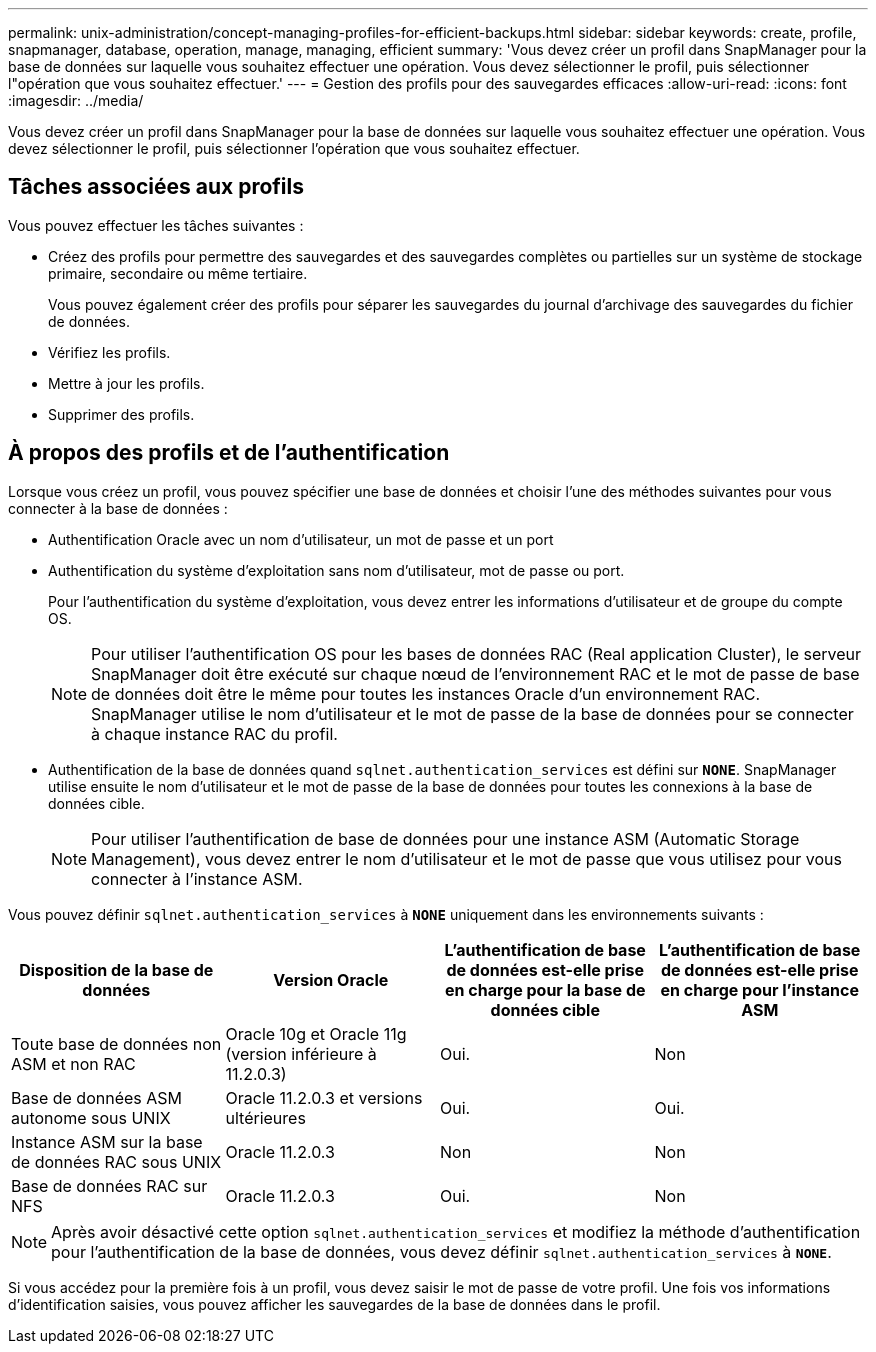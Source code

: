 ---
permalink: unix-administration/concept-managing-profiles-for-efficient-backups.html 
sidebar: sidebar 
keywords: create, profile, snapmanager, database, operation, manage, managing, efficient 
summary: 'Vous devez créer un profil dans SnapManager pour la base de données sur laquelle vous souhaitez effectuer une opération. Vous devez sélectionner le profil, puis sélectionner l"opération que vous souhaitez effectuer.' 
---
= Gestion des profils pour des sauvegardes efficaces
:allow-uri-read: 
:icons: font
:imagesdir: ../media/


[role="lead"]
Vous devez créer un profil dans SnapManager pour la base de données sur laquelle vous souhaitez effectuer une opération. Vous devez sélectionner le profil, puis sélectionner l'opération que vous souhaitez effectuer.



== Tâches associées aux profils

Vous pouvez effectuer les tâches suivantes :

* Créez des profils pour permettre des sauvegardes et des sauvegardes complètes ou partielles sur un système de stockage primaire, secondaire ou même tertiaire.
+
Vous pouvez également créer des profils pour séparer les sauvegardes du journal d'archivage des sauvegardes du fichier de données.

* Vérifiez les profils.
* Mettre à jour les profils.
* Supprimer des profils.




== À propos des profils et de l'authentification

Lorsque vous créez un profil, vous pouvez spécifier une base de données et choisir l'une des méthodes suivantes pour vous connecter à la base de données :

* Authentification Oracle avec un nom d'utilisateur, un mot de passe et un port
* Authentification du système d'exploitation sans nom d'utilisateur, mot de passe ou port.
+
Pour l'authentification du système d'exploitation, vous devez entrer les informations d'utilisateur et de groupe du compte OS.

+

NOTE: Pour utiliser l'authentification OS pour les bases de données RAC (Real application Cluster), le serveur SnapManager doit être exécuté sur chaque nœud de l'environnement RAC et le mot de passe de base de données doit être le même pour toutes les instances Oracle d'un environnement RAC. SnapManager utilise le nom d'utilisateur et le mot de passe de la base de données pour se connecter à chaque instance RAC du profil.

* Authentification de la base de données quand `sqlnet.authentication_services` est défini sur `*NONE*`. SnapManager utilise ensuite le nom d'utilisateur et le mot de passe de la base de données pour toutes les connexions à la base de données cible.
+

NOTE: Pour utiliser l'authentification de base de données pour une instance ASM (Automatic Storage Management), vous devez entrer le nom d'utilisateur et le mot de passe que vous utilisez pour vous connecter à l'instance ASM.



Vous pouvez définir `sqlnet.authentication_services` à `*NONE*` uniquement dans les environnements suivants :

[cols="1a,1a,1a,1a"]
|===
| Disposition de la base de données | Version Oracle | L'authentification de base de données est-elle prise en charge pour la base de données cible | L'authentification de base de données est-elle prise en charge pour l'instance ASM 


 a| 
Toute base de données non ASM et non RAC
 a| 
Oracle 10g et Oracle 11g (version inférieure à 11.2.0.3)
 a| 
Oui.
 a| 
Non



 a| 
Base de données ASM autonome sous UNIX
 a| 
Oracle 11.2.0.3 et versions ultérieures
 a| 
Oui.
 a| 
Oui.



 a| 
Instance ASM sur la base de données RAC sous UNIX
 a| 
Oracle 11.2.0.3
 a| 
Non
 a| 
Non



 a| 
Base de données RAC sur NFS
 a| 
Oracle 11.2.0.3
 a| 
Oui.
 a| 
Non

|===

NOTE: Après avoir désactivé cette option `sqlnet.authentication_services` et modifiez la méthode d'authentification pour l'authentification de la base de données, vous devez définir `sqlnet.authentication_services` à `*NONE*`.

Si vous accédez pour la première fois à un profil, vous devez saisir le mot de passe de votre profil. Une fois vos informations d'identification saisies, vous pouvez afficher les sauvegardes de la base de données dans le profil.
